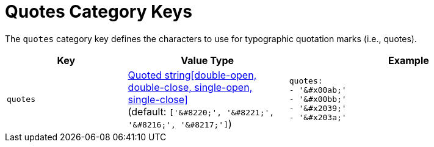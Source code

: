 = Quotes Category Keys
:navtitle: Quotes
:source-language: yaml

The `quotes` category key defines the characters to use for typographic quotation marks (i.e., quotes).

[#key-prefix-quotes,cols="3,4,6a"]
|===
|Key |Value Type |Example

|`quotes`
|xref:quoted-string.adoc[Quoted string[double-open, double-close, single-open, single-close\]] +
(default: `['\&#8220;', '\&#8221;', '\&#8216;', '\&#8217;']`)
|[source]
quotes:
- '&#x00ab;'
- '&#x00bb;'
- '&#x2039;'
- '&#x203a;'
|===
